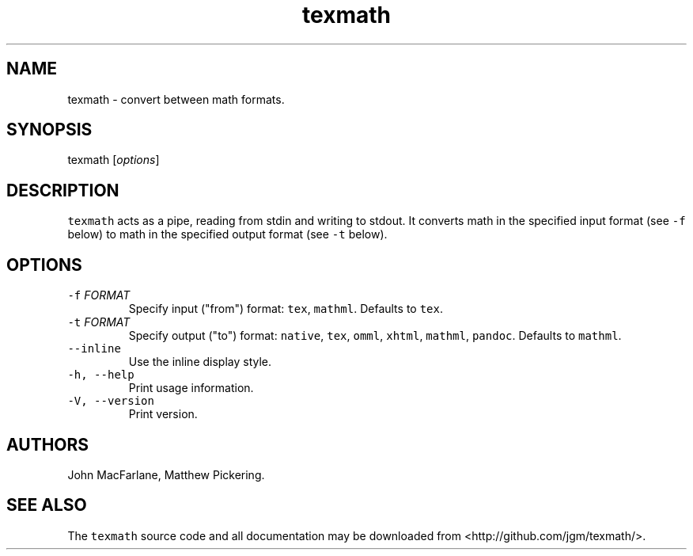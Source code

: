 .TH "texmath" "1" "July 22, 2014" "texmath manual" ""
.SH NAME
.PP
texmath \- convert between math formats.
.SH SYNOPSIS
.PP
texmath [\f[I]options\f[]]
.SH DESCRIPTION
.PP
\f[C]texmath\f[] acts as a pipe, reading from stdin and writing to
stdout.
It converts math in the specified input format (see \f[C]\-f\f[] below)
to math in the specified output format (see \f[C]\-t\f[] below).
.SH OPTIONS
.TP
.B \f[C]\-f\f[] \f[I]FORMAT\f[]
Specify input ("from") format: \f[C]tex\f[], \f[C]mathml\f[].
Defaults to \f[C]tex\f[].
.RS
.RE
.TP
.B \f[C]\-t\f[] \f[I]FORMAT\f[]
Specify output ("to") format: \f[C]native\f[], \f[C]tex\f[],
\f[C]omml\f[], \f[C]xhtml\f[], \f[C]mathml\f[], \f[C]pandoc\f[].
Defaults to \f[C]mathml\f[].
.RS
.RE
.TP
.B \f[C]\-\-inline\f[]
Use the inline display style.
.RS
.RE
.TP
.B \f[C]\-h,\ \-\-help\f[]
Print usage information.
.RS
.RE
.TP
.B \f[C]\-V,\ \-\-version\f[]
Print version.
.RS
.RE
.SH AUTHORS
.PP
John MacFarlane, Matthew Pickering.
.SH SEE ALSO
.PP
The \f[C]texmath\f[] source code and all documentation may be downloaded
from <http://github.com/jgm/texmath/>.
